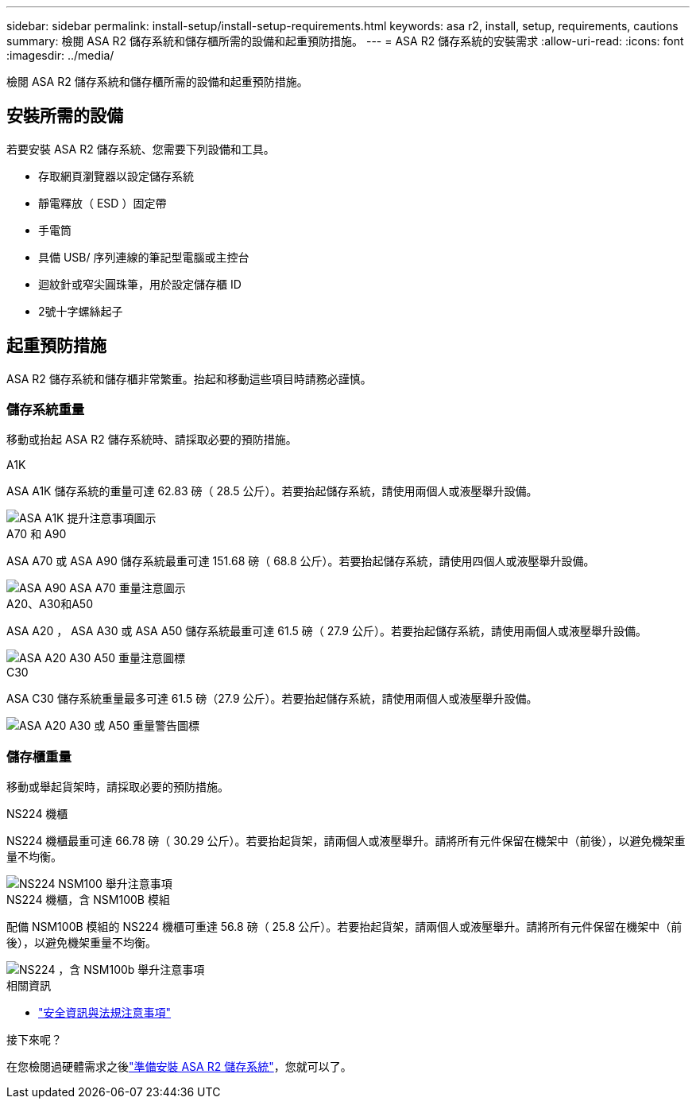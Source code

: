 ---
sidebar: sidebar 
permalink: install-setup/install-setup-requirements.html 
keywords: asa r2, install, setup, requirements, cautions 
summary: 檢閱 ASA R2 儲存系統和儲存櫃所需的設備和起重預防措施。 
---
= ASA R2 儲存系統的安裝需求
:allow-uri-read: 
:icons: font
:imagesdir: ../media/


[role="lead"]
檢閱 ASA R2 儲存系統和儲存櫃所需的設備和起重預防措施。



== 安裝所需的設備

若要安裝 ASA R2 儲存系統、您需要下列設備和工具。

* 存取網頁瀏覽器以設定儲存系統
* 靜電釋放（ ESD ）固定帶
* 手電筒
* 具備 USB/ 序列連線的筆記型電腦或主控台
* 迴紋針或窄尖圓珠筆，用於設定儲存櫃 ID
* 2號十字螺絲起子




== 起重預防措施

ASA R2 儲存系統和儲存櫃非常繁重。抬起和移動這些項目時請務必謹慎。



=== 儲存系統重量

移動或抬起 ASA R2 儲存系統時、請採取必要的預防措施。

[role="tabbed-block"]
====
.A1K
--
ASA A1K 儲存系統的重量可達 62.83 磅（ 28.5 公斤）。若要抬起儲存系統，請使用兩個人或液壓舉升設備。

image::../media/drw_a1k_weight_caution_ieops-1698.svg[ASA A1K 提升注意事項圖示]

--
.A70 和 A90
--
ASA A70 或 ASA A90 儲存系統最重可達 151.68 磅（ 68.8 公斤）。若要抬起儲存系統，請使用四個人或液壓舉升設備。

image::../media/drw_a70-90_weight_icon_ieops-1730.svg[ASA A90 ASA A70 重量注意圖示]

--
.A20、A30和A50
--
ASA A20 ， ASA A30 或 ASA A50 儲存系統最重可達 61.5 磅（ 27.9 公斤）。若要抬起儲存系統，請使用兩個人或液壓舉升設備。

image::../media/drw_g_lifting_weight_ieops-1831.svg[ASA A20 A30 A50 重量注意圖標]

--
.C30
--
ASA C30 儲存系統重量最多可達 61.5 磅（27.9 公斤）。若要抬起儲存系統，請使用兩個人或液壓舉升設備。

image::../media/drw_g_lifting_weight_ieops-1831.svg[ASA A20 A30 或 A50 重量警告圖標]

--
====


=== 儲存櫃重量

移動或舉起貨架時，請採取必要的預防措施。

[role="tabbed-block"]
====
.NS224 機櫃
--
NS224 機櫃最重可達 66.78 磅（ 30.29 公斤）。若要抬起貨架，請兩個人或液壓舉升。請將所有元件保留在機架中（前後），以避免機架重量不均衡。

image::../media/drw_ns224_lifting_weight_ieops-1716.svg[NS224 NSM100 舉升注意事項]

--
.NS224 機櫃，含 NSM100B 模組
--
配備 NSM100B 模組的 NS224 機櫃可重達 56.8 磅（ 25.8 公斤）。若要抬起貨架，請兩個人或液壓舉升。請將所有元件保留在機架中（前後），以避免機架重量不均衡。

image::../media/drw_ns224_nsm100b_lifting_weight_ieops-1832.svg[NS224 ，含 NSM100b 舉升注意事項]

--
====
.相關資訊
* https://library.netapp.com/ecm/ecm_download_file/ECMP12475945["安全資訊與法規注意事項"^]


.接下來呢？
在您檢閱過硬體需求之後link:prepare-hardware.html["準備安裝 ASA R2 儲存系統"]，您就可以了。
